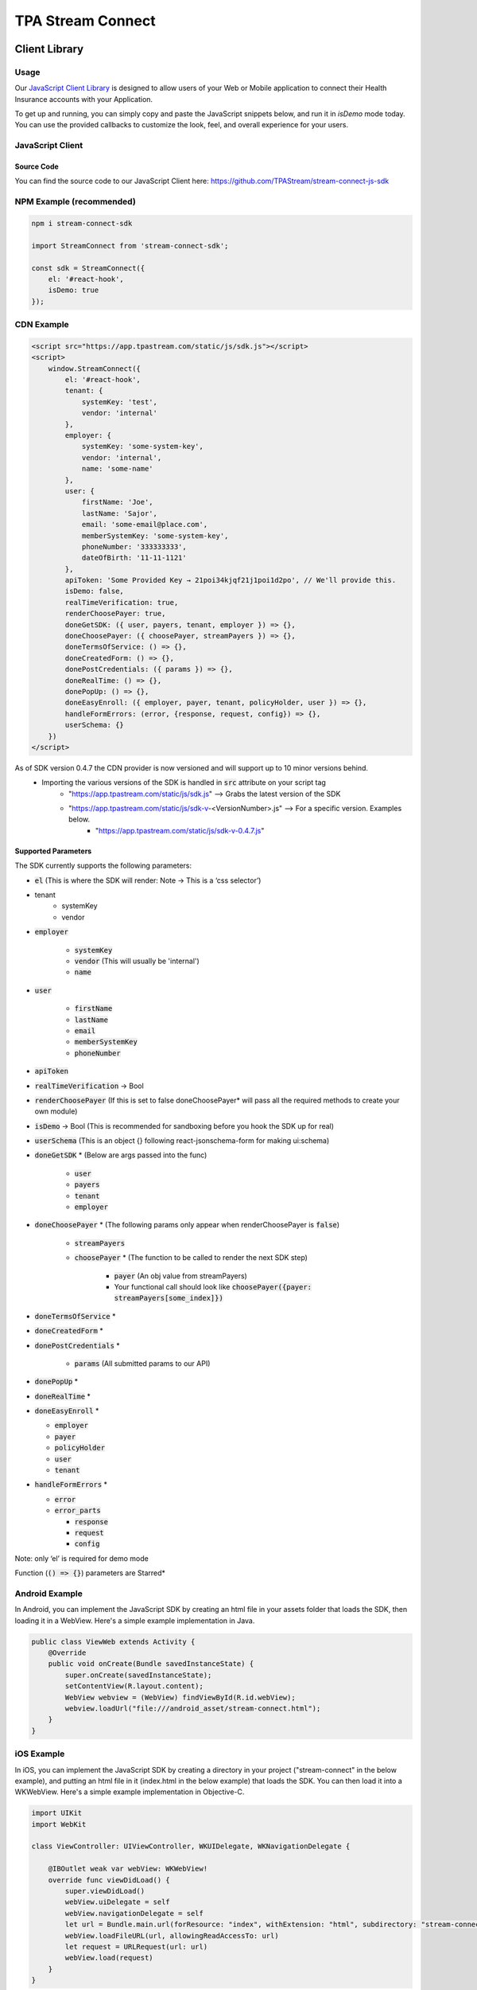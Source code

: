 .. _connect:

..................
TPA Stream Connect
..................

Client Library
==============

*****
Usage
*****

Our `JavaScript Client Library <https://github.com/TPAStream/stream-connect-js-sdk>`_
is designed to allow users of your Web or Mobile application to connect their
Health Insurance accounts with your Application.

To get up and running, you can simply copy and paste the JavaScript snippets
below, and run it in `isDemo` mode today. You can use the provided callbacks to
customize the look, feel, and overall experience for your users.


*****************
JavaScript Client
*****************

-----------
Source Code
-----------

You can find the source code to our JavaScript Client here:
https://github.com/TPAStream/stream-connect-js-sdk


*************************
NPM Example (recommended)
*************************

.. code-block:: javascript

    npm i stream-connect-sdk
 
    import StreamConnect from 'stream-connect-sdk';
   
    const sdk = StreamConnect({
        el: '#react-hook',
        isDemo: true
    });


***********
CDN Example
***********
.. code-block:: html

    <script src="https://app.tpastream.com/static/js/sdk.js"></script>
    <script>
        window.StreamConnect({
            el: '#react-hook',
            tenant: {
                systemKey: 'test',
                vendor: 'internal'
            },
            employer: {
                systemKey: 'some-system-key',
                vendor: 'internal',
                name: 'some-name'
            },
            user: {
                firstName: 'Joe', 
                lastName: 'Sajor', 
                email: 'some-email@place.com',
                memberSystemKey: 'some-system-key',
                phoneNumber: '333333333',
                dateOfBirth: '11-11-1121' 
            },
            apiToken: 'Some Provided Key → 21poi34kjqf21j1poi1d2po', // We'll provide this.
            isDemo: false,
            realTimeVerification: true,
            renderChoosePayer: true,
            doneGetSDK: ({ user, payers, tenant, employer }) => {},
            doneChoosePayer: ({ choosePayer, streamPayers }) => {},
            doneTermsOfService: () => {},
            doneCreatedForm: () => {},
            donePostCredentials: ({ params }) => {},
            doneRealTime: () => {},
            donePopUp: () => {},
            doneEasyEnroll: ({ employer, payer, tenant, policyHolder, user }) => {},
            handleFormErrors: (error, {response, request, config}) => {},
            userSchema: {}
        })
    </script>

As of SDK version 0.4.7 the CDN provider is now versioned and will support up to 10 minor versions behind.
 * Importing the various versions of the SDK is handled in :code:`src` attribute on your script tag
    * "https://app.tpastream.com/static/js/sdk.js" --> Grabs the latest version of the SDK
    * "https://app.tpastream.com/static/js/sdk-v-<VersionNumber>.js" --> For a specific version. Examples below.
        * "https://app.tpastream.com/static/js/sdk-v-0.4.7.js"

--------------------
Supported Parameters
--------------------

The SDK currently supports the following parameters:

* :code:`el` (This is where the SDK will render: Note -> This is a ‘css selector’)
* tenant
    * systemKey
    * vendor
* :code:`employer`

    * :code:`systemKey`
    * :code:`vendor` (This will usually be 'internal')
    * :code:`name`
* :code:`user`

    * :code:`firstName`
    * :code:`lastName`
    * :code:`email`
    * :code:`memberSystemKey`
    * :code:`phoneNumber`
* :code:`apiToken`
* :code:`realTimeVerification` -> Bool
* :code:`renderChoosePayer` (If this is set to false doneChoosePayer* will pass all the required methods to create your own module)
* :code:`isDemo` -> Bool (This is recommended for sandboxing before you hook the SDK up for real)
* :code:`userSchema` (This is an object {} following react-jsonschema-form for making ui:schema)
* :code:`doneGetSDK` * (Below are args passed into the func)

    * :code:`user`
    * :code:`payers`
    * :code:`tenant`
    * :code:`employer`
* :code:`doneChoosePayer` * (The following params only appear when renderChoosePayer is :code:`false`)

    * :code:`streamPayers`
    * :code:`choosePayer` * (The function to be called to render the next SDK step)

        * :code:`payer` (An obj value from streamPayers)
        * Your functional call should look like :code:`choosePayer({payer: streamPayers[some_index]})`
* :code:`doneTermsOfService` *
* :code:`doneCreatedForm` *
* :code:`donePostCredentials` *

    * :code:`params` (All submitted params to our API)
* :code:`donePopUp` *
* :code:`doneRealTime` *
* :code:`doneEasyEnroll` *

  * :code:`employer`
  * :code:`payer`
  * :code:`policyHolder`
  * :code:`user`
  * :code:`tenant`
* :code:`handleFormErrors` *

  * :code:`error`
  * :code:`error_parts`
  
    * :code:`response`
    * :code:`request`
    * :code:`config`

Note: only ‘el’ is required for demo mode

Function (:code:`() => {}`) parameters are Starred*


***************
Android Example
***************

In Android, you can implement the JavaScript SDK by creating an html
file in your assets folder that loads the SDK, then loading it in a
WebView. Here's a simple example implementation in Java.

.. code-block:: java

  public class ViewWeb extends Activity {
      @Override
      public void onCreate(Bundle savedInstanceState) {
          super.onCreate(savedInstanceState);
          setContentView(R.layout.content);
          WebView webview = (WebView) findViewById(R.id.webView);
          webview.loadUrl("file:///android_asset/stream-connect.html");
      }
  }


***********
iOS Example
***********

In iOS, you can implement the JavaScript SDK by creating a directory
in your project ("stream-connect" in the below example), and putting an
html file in it (index.html in the below example) that loads the SDK. You
can then load it into a WKWebView. Here's a simple example implementation in
Objective-C.

.. code-block:: objective-c

  import UIKit
  import WebKit
   
  class ViewController: UIViewController, WKUIDelegate, WKNavigationDelegate {

      @IBOutlet weak var webView: WKWebView!
      override func viewDidLoad() {
          super.viewDidLoad()
          webView.uiDelegate = self
          webView.navigationDelegate = self
          let url = Bundle.main.url(forResource: "index", withExtension: "html", subdirectory: "stream-connect")!
          webView.loadFileURL(url, allowingReadAccessTo: url)
          let request = URLRequest(url: url)
          webView.load(request)
      }
  }

**********
Change Log
**********
---------------
v0.4.7 (Latest)
---------------
    * Add versioning to the CDN provider
    * Append version to all request headers for underlying api to read.

Webhooks
========

*************
Claim Webhook
*************

TPA Stream offers a claim webhook feature in which TPA Stream will post new
claims to a customer-provided endpoint. We will POST any new claim that comes
into TPA Stream via this webhook immediately after it is processed.

-----------------
Claim Webhook URL
-----------------

To edit the claim webhook URL, click on "Account Settings" on the settings page.

..  image:: account-settings.png
   :align: center
   :width: 700

Note that you will only see this setting if the claim webhook feature is enabled.

Once the webhook URL has been updated, all future posts will go to that URL.

----------------------
Replaying a Claim Post
----------------------

..  image:: replay-claim-webhook.png
   :align: center
   :width: 400

To manually replay a claim post, find the appropriate claim on the claims page
and click the "Replay webhook" button.  If the button is not shown, please
verify that the webhook feature is enabled and a URL is set as described above.
This "replay" functionality is useful for testing, and can also be used to
trigger a webhook for any pre-existing claims that are in the system, if desired.

******************************
First Crawl Completion Webhook
******************************

TPA Stream also offers a crawl webhook feature that posts details about the
first crawl of a policyholder to a customer-provided endpoint. It will
POST this information after all the claims for the crawl have been processed.
The last POST for a policy holder will occur when the crawl is successful for
the first time. For example, if the first two crawls fail and next two attempts
are successful, 3 POST requests will be made.  Two for the failures and a
third, final POST for the first success.

----------------------------------
First Crawl Completion Webhook URL
----------------------------------

To edit the first crawl completion webhook URL, click on "Account Settings"
on the settings page similar to editing the claim webhook URL.

---------------------------------
Replaying a Crawl Completion Post
---------------------------------

..  image:: replay-crawl-webhook.png
   :align: center
   :width: 500

To manually replay a first completion webhook post, find the appropriate member
on the member page.  Under policy holders, there will be a button to replay
the webhook request.  If the button is not shown, please verify that the
webhook feature is enabled and a URL is set as described above. This “replay”
functionality is useful for testing.  If a crawl for that policy holder has
not happened yet, it will return a failure. Note that the replay will not have
:code:`crawl_claim_ids` and will not be retried upon failure.

***************
Request Retries
***************

The request will be an HTTP POST with Content-Type header of application/json.
An example of the JSON you can expect can be found at the end of this document.
For Webhook POSTs, TPA Stream listens for the following codes from your server
and reacts accordingly:

* If TPA Stream receives a :code:`200` or :code:`2xx` (Success) code it will determine the webhook POST is successful and not retry.
* If TPA Stream receives a :code:`406` (Not Acceptable) code, TPA Stream will determine the POST is rejected and not retry.
* For any other code, TPA Stream will retry POSTing with an exponential backoff delay for up to 4 hours.


********
Security
********

--------------------------------
TPAStream-Signature Verification
--------------------------------

Also included in the request is a JWT signature that can be used to verify that
the request has originated from TPA Stream, and not any other party.  This
header is passed in the TPAStream-Signature header of the request.  The
signature can be verified using our SSH RSA public key.  The key can be
obtained from https://app.tpastream.com/keys.  The JWT hashing algorithm used is RS256.

We strongly recommend that you verify our JWT signature as a part of your webhook.
Examples of how to decode a JWT in several common programming languages can be found
at https://jwt.io. Note that the JWT library you choose must support RS256
(nearly all of them do), and should also support an exp check (although you could
easily perform this simple expiration date check yourself using a UTC timestamp).

**********************************
Example Claim Webhook JSON Request
**********************************


.. code-block:: json

   {
      "data": {
         "service_provider_billing_npi_number": null,
         "computed_coinsurance_patient": null,
         "group_name": null,
         "members": [{
             "id": 99999999,
             "email": "johnny@appleseed.com",
             "first_name": "Johnny",
             "last_name": "Appleseed",
             "employer": {
                 "id": 999,
                 "name": "Dunder Mifflin"
             }
         }],
         "group_number": null,
         "eob_date": "2017-07-01T16:51:16.701956",
         "date_column": "2017-07-01T16:51:16.701956+00:00",
         "service_provider_number": "laMhYxXFh",
         "service_provider_billing_number": null,
         "coinsurance_patient": null,
         "modifieddate": "2017-06-01T04:14:29.348875+00:00",
         "service_provider_billing_address": null,
         "status": "Partially Approved",
         "amount_billed": 228,
         "reduction": null,
         "claim_medical_lines": [{
            "claim_medical_line_id": 10004,
            "procedure_code": "87254 - VIRUS INOCULATION SHELL VIA",
            "days_supply": null,
            "copayment": null,
            "date_of_service": {
            "bounds": "[]",
            "start": "2020-01-16",
            "end": "2020-01-17"
            },
            "vendor_system_id": "2b7e0936",
            "discount": null,
            "coinsurance_patient": null,
            "amount_allowed": null,
            "national_drug_code": null,
            "prescription_type_id": null,
            "patient_responsibility": 0,
            "procedure_name": "Preventive Visit-Ages 18-39 - see note E23",
            "prescription_type_str": null,
            "amount_billed": 228,
            "reduction": null,
            "amount_paid": null,
            "amount_not_covered": null,
            "diagnosis_code": "M19.172",
            "quantity": null,
            "amount_paid_other": null
         }],
         "amount_paid_other": null,
         "computed_reduction": null,
         "vendor_system_id": "28284fbbaa164d02",
         "discount": null,
         "computed_amount_billed": null,
         "service_provider_npi_number": null,
         "patient_responsibility": 0,
         "dataobject_id": 104,
         "remarks": "leverage ubiquitous users",
         "service_provider_billing_name": null,
         "network": null,
         "amount_not_covered": null,
         "copayment": null,
         "computed_copayment": null,
         "policy_holder": {
            "id": 104,
            "first_name": "Parrish",
            "last_name": "Appleseed"
         },
         "patient_account_number": null,
         "tpafiles": [],
         "date_of_service": {
            "bounds": "[]",
            "start": "2020-01-28",
            "end": "2020-01-28"
         },
         "incurred_value": null,
         "is_incomplete": null,
         "id": 10004,
         "type": null,
         "amount_allowed": null,
         "service_provider_address": "1097 Dicha Garden",
         "claim_requests": [],
         "computed_amount_paid": null,
         "check_number": "8858906",
         "last_updated_status": "2020-02-11T13:56:45.249767+00:00",
         "processed_on": "2017-06-21T00:30:46.791615",
         "createddate": "2016-03-17T07:11:30.580677+00:00",
         "computed_amount_allowed": null,
         "dependents": [{
             "id": 999,
             "member_id": 9999,
             "first_name": "Sally",
             "last_name": "Appleseed",
             "email": "sally@appleseed.com",
             "ssn": "999999999",
             "relationship": "spouse",
             "createddate": "2017-07-01T16:51:16.701956",
             "modifieddate": "2017-07-01T16:51:16.701956",
         }],
         "patient_payer_number": null,
         "service_provider_billing_phone": null,
         "claim_medical_id": 10004,
         "check_date": "2020-01-24T23:49:50+00:00",
         "computed_patient_responsibility": null,
         "amount_paid": null,
         "service_provider": "Salary.com",
         "patient_name": "Abram",
         "policy_holder_id": 104
      }
   }

**********************************
Example Crawl Webhook JSON Request
**********************************


.. code-block:: json


    {
        "data": {
            "members": [
                {
                    "id": 63167
                }
            ],
            "policy_holder": {
                "id": 189162,
                "login_correction_message": "The login information you provided for Anthem is invalid. Please re-enter your login information.",
                "login_problem": "invalid"
            },
            "success": false
        }
    }
